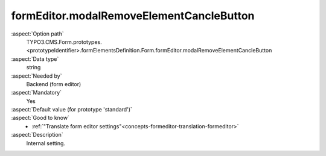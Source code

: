 formEditor.modalRemoveElementCancleButton
-----------------------------------------

:aspect:`Option path`
      TYPO3.CMS.Form.prototypes.<prototypeIdentifier>.formElementsDefinition.Form.formEditor.modalRemoveElementCancleButton

:aspect:`Data type`
      string

:aspect:`Needed by`
      Backend (form editor)

:aspect:`Mandatory`
      Yes

:aspect:`Default value (for prototype 'standard')`
      .. code-block:: yaml
         :linenos:
         :emphasize-lines: 3

         Form:
           formEditor:
             modalRemoveElementCancleButton: formEditor.modals.removeElement.cancleButton

:aspect:`Good to know`
      - :ref:`"Translate form editor settings"<concepts-formeditor-translation-formeditor>`

:aspect:`Description`
      Internal setting.
